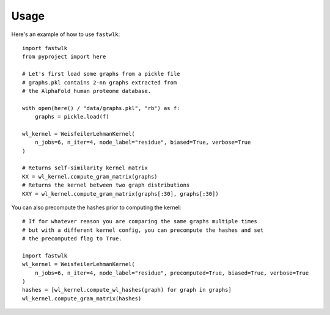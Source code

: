 =====
Usage
=====

Here's an example of how to use ``fastwlk``::

  import fastwlk
  from pyproject import here

  # Let's first load some graphs from a pickle file
  # graphs.pkl contains 2-nn graphs extracted from
  # the AlphaFold human proteome database.

  with open(here() / "data/graphs.pkl", "rb") as f:
      graphs = pickle.load(f)

  wl_kernel = WeisfeilerLehmanKernel(
      n_jobs=6, n_iter=4, node_label="residue", biased=True, verbose=True
  )

  # Returns self-similarity kernel matrix
  KX = wl_kernel.compute_gram_matrix(graphs)
  # Returns the kernel between two graph distributions
  KXY = wl_kernel.compute_gram_matrix(graphs[:30], graphs[:30])

You can also precompute the hashes prior to computing the kernel::

  # If for whatever reason you are comparing the same graphs multiple times
  # but with a different kernel config, you can precompute the hashes and set
  # the precomputed flag to True.

  import fastwlk
  wl_kernel = WeisfeilerLehmanKernel(
      n_jobs=6, n_iter=4, node_label="residue", precomputed=True, biased=True, verbose=True
  )
  hashes = [wl_kernel.compute_wl_hashes(graph) for graph in graphs]
  wl_kernel.compute_gram_matrix(hashes)
